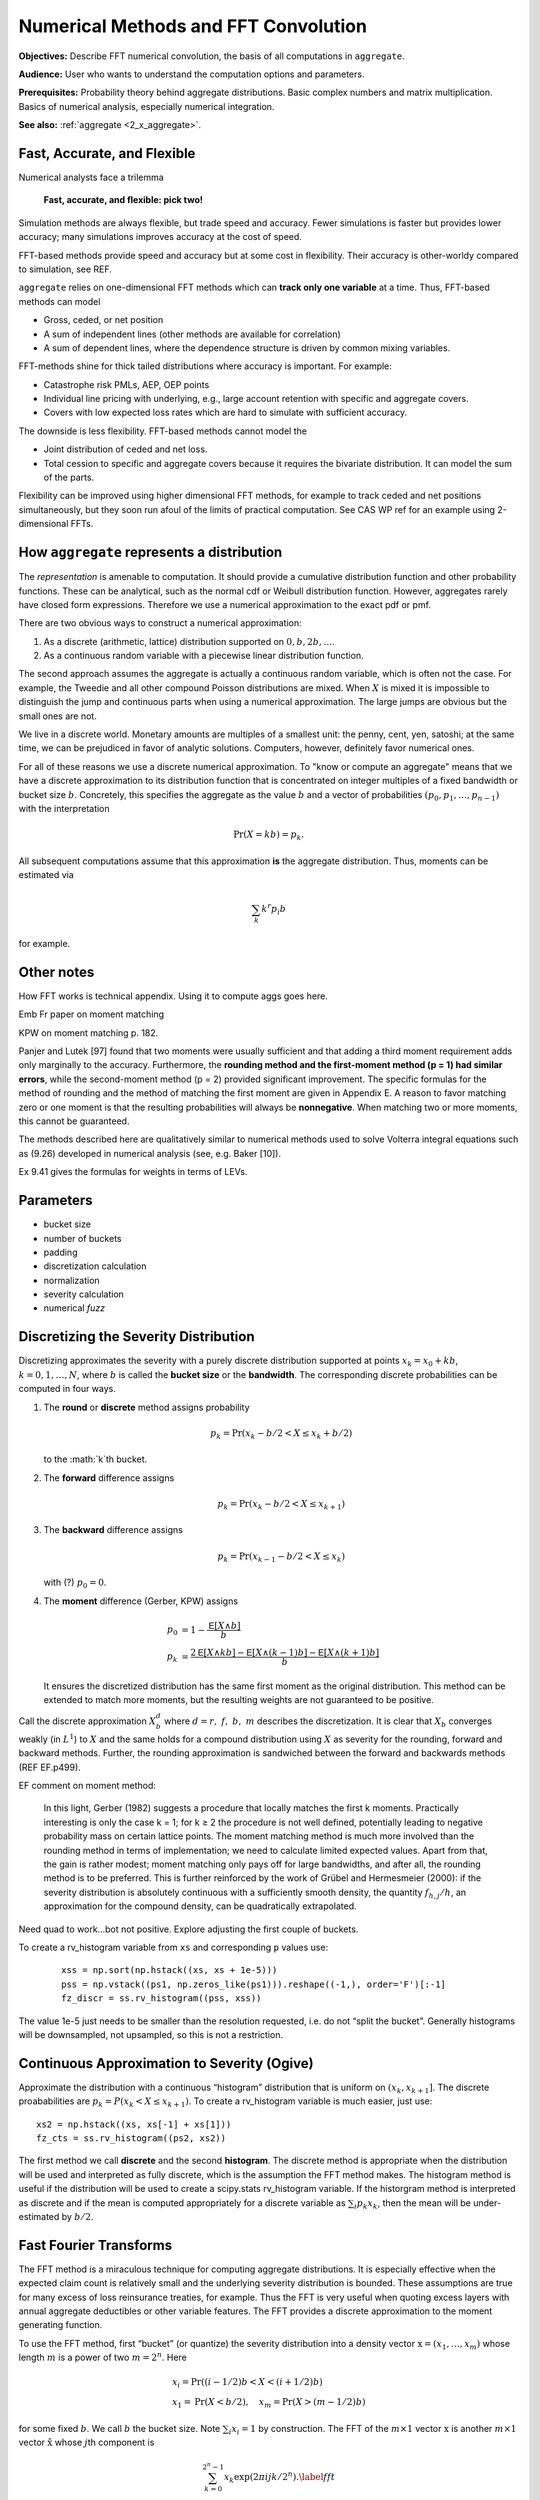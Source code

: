 .. _2_x_fft_convolution:

Numerical Methods and FFT Convolution
=======================================

**Objectives:**  Describe FFT numerical convolution, the basis of all computations in ``aggregate``.

**Audience:** User who wants to understand the computation options and parameters.

**Prerequisites:** Probability theory behind aggregate distributions. Basic complex numbers and matrix multiplication. Basics of numerical analysis, especially numerical integration.

**See also:**  :ref:`aggregate <2_x_aggregate>`.

Fast, Accurate, and Flexible
------------------------------

Numerical analysts face a trilemma

   **Fast, accurate, and flexible: pick two!**



Simulation methods are always flexible, but trade speed and accuracy. Fewer simulations is faster but provides lower accuracy; many simulations improves accuracy at the cost of speed.

FFT-based methods provide speed and accuracy but at some cost in flexibility. Their accuracy is other-worldy compared to simulation, see REF.

``aggregate`` relies on one-dimensional FFT methods which can **track only one variable** at a time. Thus, FFT-based methods can model

* Gross, ceded, or net position
* A sum of independent lines (other methods are available for correlation)
* A sum of dependent lines, where the dependence structure is driven by common mixing variables.

FFT-methods shine for thick tailed distributions where accuracy is important. For example:

* Catastrophe risk PMLs, AEP, OEP points
* Individual line pricing with underlying, e.g., large account retention with specific and aggregate covers.
* Covers with low expected loss rates which are hard to simulate with sufficient accuracy.

The downside is less flexibility. FFT-based methods cannot model the

* Joint distribution of ceded and net loss.
* Total cession to specific and aggregate covers because it requires the bivariate distribution. It can model the sum of the parts.

Flexibility can be improved using higher dimensional FFT methods, for example to track ceded and net positions simultaneously, but they soon run afoul of the limits of practical computation. See CAS WP ref for an example using 2-dimensional FFTs.


.. _num how agg reps a dist:

How ``aggregate`` represents a distribution
--------------------------------------------

The *representation* is amenable to computation. It should provide a cumulative distribution function and other probability functions. These can be analytical, such as the normal cdf or Weibull distribution function. However, aggregates rarely have closed form expressions. Therefore we use a numerical approximation to the exact pdf or pmf.

There are two obvious ways to construct a numerical approximation:

#. As a discrete (arithmetic, lattice) distribution supported on :math:`0, b, 2b, \dots`.

#. As a continuous random variable with a piecewise linear distribution function.

The second approach assumes the aggregate is actually a continuous random variable, which is often not the case. For example, the Tweedie and all other compound Poisson distributions are mixed. When :math:`X` is mixed it is impossible to distinguish the jump and continuous parts when using a numerical approximation. The large jumps are obvious but the small ones are not.

We live in a discrete world. Monetary amounts are multiples of a smallest unit: the penny, cent, yen, satoshi;
at the same time, we can be prejudiced in favor of analytic solutions. Computers, however, definitely favor numerical ones.

.. version of this in 10 mins

For all of these reasons we use a discrete numerical approximation. To "know or compute an aggregate" means that we have a discrete approximation to its distribution function that is concentrated on integer multiples of a fixed bandwidth or bucket size :math:`b`. Concretely, this specifies the aggregate as the value :math:`b` and a vector of probabilities :math:`(p_0,p_1,\dots, p_{n-1})` with the interpretation

.. math:: \Pr(X=kb)=p_k.

All subsequent computations assume that this approximation **is** the aggregate distribution. Thus, moments can be estimated via

.. math:: \sum_k k^r p_i b

for example.


Other notes
----------------

How FFT works is technical appendix. Using it to compute aggs goes here.

Emb Fr paper on moment matching

KPW on moment matching p. 182.

Panjer and Lutek [97] found that two moments were usually sufficient and that adding a third moment requirement adds only marginally to the accuracy. Furthermore, the **rounding method and the first-moment method (p = 1) had similar errors**, while the second-moment method (p = 2) provided significant improvement. The specific formulas for the method of rounding and the method of matching the first moment are given in Appendix E. A reason to favor matching zero or one moment is that the resulting probabilities will always be **nonnegative**. When matching two or more moments, this cannot be guaranteed.

The methods described here are qualitatively similar to numerical methods used to solve Volterra integral equations such as (9.26) developed in numerical analysis (see, e.g. Baker [10]).

Ex 9.41 gives the formulas for weights in terms of LEVs.

Parameters
-----------

* bucket size
* number of buckets
* padding
* discretization calculation
* normalization
* severity calculation
* numerical *fuzz*


.. _sev calc:

Discretizing the Severity Distribution
-------------------------------------------

Discretizing approximates the severity with a purely discrete distribution supported at points :math:`x_k=x_0+kb`, :math:`k=0,1,\dots, N`, where :math:`b` is called the **bucket size** or the **bandwidth**. The corresponding discrete probabilities can be computed in four ways.

#. The **round** or **discrete** method assigns probability

   .. math:: p_k = \Pr(x_k - b/2 < X \le x_k+b/2)

   to the :math:`k`th bucket.

#. The **forward** difference assigns

   .. math:: p_k = \Pr(x_k - b/2 < X \le x_{k+1} )

#. The **backward** difference assigns

   .. math:: p_k = \Pr(x_{k-1} - b/2 < X \le x_k )

   with (?) :math:`p_0=0`.

#. The **moment** difference (Gerber, KPW) assigns

   .. math::

      p_0 &= 1 - \frac{\mathsf E[X \wedge b]}{b} \\
      p_k &= \frac{2\mathsf E[X \wedge kb] - \mathsf E[X \wedge (k-1)b] - \mathsf E[X \wedge (k+1)b]}{b}

   It ensures the discretized distribution has the same first moment as the original distribution. This method can be extended to match more moments,  but the resulting weights are not guaranteed to be positive.

Call the discrete approximation :math:`X_b^d` where :math:`d=r,\ f,\ b,\ m` describes the discretization. It is clear that :math:`X_b` converges weakly (in :math:`L^1`) to :math:`X` and the same holds for a compound distribution using :math:`X` as severity for the rounding, forward and backward methods. Further, the rounding approximation is sandwiched between the forward and backwards methods (REF EF.p499).


EF comment on moment method:

   In this light, Gerber (1982) suggests a procedure that locally matches the first k moments. Practically interesting is only the case k = 1; for k ≥ 2 the procedure is not well defined, potentially leading to negative probability mass on certain lattice points. The moment matching method is much more involved than the rounding method in terms of implementation; we need to calculate limited expected values. Apart from that, the gain is rather modest; moment matching only pays off for large bandwidths, and after all, the rounding method is to be preferred. This is further reinforced by the work of Grübel and Hermesmeier (2000): if the severity distribution is absolutely continuous with a sufficiently smooth density, the quantity :math:`f_{h,j} / h`, an approximation for the compound density, can be quadratically extrapolated.

Need quad to work...bot not positive. Explore adjusting the first couple of buckets.

To create a rv_histogram variable from ``xs`` and corresponding ``p`` values use:

   ::

       xss = np.sort(np.hstack((xs, xs + 1e-5)))
       pss = np.vstack((ps1, np.zeros_like(ps1))).reshape((-1,), order='F')[:-1]
       fz_discr = ss.rv_histogram((pss, xss))

The value 1e-5 just needs to be smaller than the resolution requested, i.e. do not “split the bucket”. Generally histograms will be downsampled, not upsampled, so this is not a restriction.

Continuous Approximation to Severity (Ogive)
---------------------------------------------

Approximate the distribution with a continuous “histogram” distribution that is uniform on :math:`(x_k, x_{k+1}]`. The discrete proababilities are :math:`p_k=P(x_k < X \le x_{k+1})`. To create a rv_histogram variable is much easier, just use::

    xs2 = np.hstack((xs, xs[-1] + xs[1]))
    fz_cts = ss.rv_histogram((ps2, xs2))

The first method we call **discrete** and the second **histogram**. The discrete method is appropriate when the distribution will be used and interpreted as fully discrete, which is the assumption the FFT method makes. The histogram method is useful if the distribution will be used to create a scipy.stats rv_histogram variable. If the historgram method is interpreted as discrete and if the mean is computed appropriately for a discrete variable as :math:`\sum_i p_k x_k`, then the mean will be under-estimated by :math:`b/2`.



Fast Fourier Transforms
-----------------------

The FFT method is a miraculous technique for computing aggregate
distributions. It is especially effective when the expected claim count
is relatively small and the underlying severity distribution is bounded.
These assumptions are true for many excess of loss reinsurance treaties,
for example. Thus the FFT is very useful when quoting excess layers with
annual aggregate deductibles or other variable features. The FFT
provides a discrete approximation to the moment generating function.

To use the FFT method, first “bucket” (or quantize) the severity
distribution into a density vector :math:`\text{x}=(x_1,\dots,x_{m})`
whose length :math:`m` is a power of two :math:`m=2^n`. Here

.. math::

   \begin{gathered}
   x_i= \text{Pr}((i-1/2)b<X<(i+1/2)b)\\ x_1=\text{Pr}(X<b/2),\quad x_{m}=\text{Pr}(X>(m-1/2)b)\end{gathered}

for some fixed :math:`b`. We call :math:`b` the bucket size. Note
:math:`\sum_i x_i=1` by construction. The FFT of the :math:`m\times 1`
vector :math:`\text{x}` is another :math:`m\times 1` vector
:math:`\hat{\text{x}}` whose :math:`j`\ th component is

.. math::

   \sum_{k=0}^{2^n-1} x_k\exp(2\pi ijk/2^n).\label{fft}

The coefficients of :math:`\hat{\text{x}}` are complex numbers. It is
also possible to express :math:`\hat{\text{x}}=\text{F}\text{x}` where
:math:`\text{F}` is an appropriate matrix of complex roots of unity, so
there is nothing inherently mysterious about a FFT. The trick is that
there exists a very efficient algorithm for computing. Rather than
taking time proportional to :math:`m^2`, as one would expect, it can be
computed in time proportional to :math:`m\log(m)`. The difference
between :math:`m\log(m)` and :math:`m^2` time is the difference between
practically possible and practically impossible.

You can use the inverse FFT to recover :math:`\text{x}` from its
transform :math:`\hat{\text{x}}`. The inverse FFT is computed using the
same equation as the FFT except there is a minus sign in the exponent
and the result is divided by :math:`2^n`. Because the equation is
essentially the same, the inversion process can also be computed in
:math:`m\log(m)` time.

The next step is magic in actuarial science. Remember that if :math:`N`
is a :math:`G`-mixed Poisson and :math:`A=X_1+\cdots+X_N` is an
aggregate distribution then

.. math::

   M_A(\zeta)=M_G(n(M_X(\zeta)-1)).

Using FFTs you can replace the *function* :math:`M_X` with the discrete
approximation *vector* :math:`\hat{\text{x}}` and compute

.. math::

   \hat{\text{a}}=M_G(n(\hat{\text{x}} -1))

component-by-component to get an approximation vector to the function
:math:`M_A`. You can then use the inverse FFT to recover an discrete
approximation :math:`\text{a}` of :math:`A` from :math:`\hat{\text{a}}`!
See Wang for more details.

Similar tricks are possible in two dimensions—see Press et al. and Homer
and Clark for a discussion.

The FFT allows us to use the following very simple method to
qualitatively approximate the density of an aggregate of dependent
marginals :math:`X_1,\dots,X_n` given a correlation matrix
:math:`\Sigma`. First use the FFT method to compute the sum :math:`S'`
of the :math:`X_i` as though they were independent. Let
:math:`\text{Var}(S')=\sigma^{'2}` and let :math:`\sigma^2` be the
variance of the sum of the :math:`X_i` implied by :math:`\Sigma`. Next
use the FFT to add a further “noise” random variable :math:`N` to
:math:`S'` with mean zero and variance :math:`\sigma^2-\sigma^{'2}`. Two
obvious choices for the distribution of :math:`N` are normal or shifted
lognormal. Then :math:`S'+N` has the same mean and variance as the sum
of the dependent variables :math:`X_i`. The range of possible choices
for :math:`N` highlights once again that knowing the marginals and
correlation structure is not enough to determine the whole multivariate
distribution. It is an interesting question whether all possible choices
of :math:`N` correspond to actual multivariate structures for the
:math:`X_i` and conversely whether all multivariate structures
correspond to an :math:`N`. (It is easy to use MGFs to deconvolve
:math:`N` from the true sum using Fourier methods; the question is
whether the resulting “distribution” is non-negative.)

Heckman and Meyers used Fourier transforms to compute aggregate
distributions by numerically integrating the characteristic function.
Direct inversion of the Fourier transform is also possible using FFTs.
The application of FFTs is not completely straight forward because of
certain aspects of the approximations involved. The details are very
clearly explained in Menn and Rachev. Their method allows the use of
FFTs to determine densities for distributions which have analytic MGFs
but not densities—notably the class of stable distributions.

Fast Fourier Transforms
-----------------------

The FFT method is a miraculous technique for computing aggregate
distributions. It is especially effective when the expected claim count
is relatively small and the underlying severity distribution is bounded.
These assumptions are true for many excess of loss reinsurance treaties,
for example. Thus the FFT is very useful when quoting excess layers with
annual aggregate deductibles or other variable features. The FFT
provides a discrete approximation to the moment generating function.

To use the FFT method, first “bucket” (or quantize) the severity
distribution into a density vector :math:`\mathsf{x}=(x_1,\dots,x_{m})` whose
length :math:`m` is a power of two :math:`m=2^n`. Here

.. math::

   x_i=\mathsf{Pr}((i-1/2)b<X<(i+1/2)b)\\ x_1=\mathsf{Pr}(X<b/2),\quad x_{m}=\mathsf{Pr}(X>(m-1/2)b)

for some fixed :math:`b`. We call :math:`b` the bucket size. Note
:math:`\sum_i
x_i=1` by construction. The FFT of the :math:`m\times 1` vector
:math:`\mathsf{x}` is another :math:`m\times 1` vector :math:`\hat{\mathsf{x}}` whose :math:`j`\ th component is

.. math:: \sum_{k=0}^{2^n-1} x_k\exp(2\pi ijk/2^n).

The coefficients of :math:`\hat{\mathsf{x}}` are complex numbers. It is also
possible to express :math:`\hat{\mathsf{x}}=\mathsf{F}\mathsf{x}` where :math:`\mathsf{F}` is an
appropriate matrix of complex roots of unity, so there is nothing
inherently mysterious about a FFT. The trick is that there exists a very
efficient algorithm for computing (`[fft] <#fft>`__). Rather than taking
time proportional to :math:`m^2`, as one would expect, it can be
computed in time proportional to :math:`m\log(m)`. The difference
between :math:`m\log(m)` and :math:`m^2` time is the difference between
practically possible and practically impossible.

You can use the inverse FFT to recover :math:`\mathsf{x}` from its transform
:math:`\hat{\mathsf{x}}`. The inverse FFT is computed using the same equation
(`[fft] <#fft>`__) as the FFT except there is a minus sign in the
exponent and the result is divided by :math:`2^n`. Because the equation
is essentially the same, the inversion process can also be computed in
:math:`m\log(m)` time.

The next step is magic in actuarial science. Remember that if :math:`N`
is a :math:`G`-mixed Poisson and :math:`A=X_1+\cdots+X_N` is an
aggregate distribution then

.. math:: M_A(\zeta)=M_G(n(M_X(\zeta)-1)).

Using FFTs you can replace the *function* :math:`M_X` with the discrete
approximation *vector* :math:`\hat{\mathsf{x}}` and compute

.. math:: \hat{\mathsf{a}}=M_G(n(\hat{\mathsf{x}} -1))

component-by-component to get an approximation vector to the function
:math:`M_A`. You can then use the inverse FFT to recover an discrete
approximation :math:`\a` of :math:`A` from :math:`\hat{\mathsf{a}}`! See (big) Wang
for more details.

Similar tricks are possible in two dimensions—see Press et al.,
and Homer and Clark for a discussion.

The FFT allows us to use the following very simple method to
qualitatively approximate the density of an aggregate of dependent
marginals :math:`X_1,\dots,X_n` given a correlation matrix
:math:`\Sigma`. First use the FFT method to compute the sum :math:`S'`
of the :math:`X_i` as though they were independent. Let
:math:`\mathsf{Var}(S')=\sigma^{'2}` and let :math:`\sigma^2` be the variance of
the sum of the :math:`X_i` implied by :math:`\Sigma`. Next use the FFT
to add a further “noise” random variable :math:`N` to :math:`S'` with
mean zero and variance :math:`\sigma^2-\sigma^{'2}`. Two obvious choices
for the distribution of :math:`N` are normal or shifted lognormal. Then
:math:`S'+N` has the same mean and variance as the sum of the dependent
variables :math:`X_i`. The range of possible choices for :math:`N`
highlights once again that knowing the marginals and correlation
structure is not enough to determine the whole multivariate
distribution. It is an interesting question whether all possible choices
of :math:`N` correspond to actual multivariate structures for the
:math:`X_i` and conversely whether all multivariate structures
correspond to an :math:`N`. (It is easy to use MGFs to deconvolve
:math:`N` from the true sum using Fourier methods; the question is
whether the resulting “distribution” is non-negative.)

Heckman and Meyers used Fourier
transforms to compute aggregate distributions by numerically integrating
the characteristic function. Direct inversion of the Fourier transform
is also possible using FFTs. The application of FFTs is not completely
straight forward because of certain aspects of the approximations
involved. The details are very clearly explained in Menn and Rachev
:raw-latex:`\cite{mennrachev}`. Their method allows the use of FFTs to
determine densities for distributions which have analytic MGFs but not
densities—notably the class of stable distributions.



The FFT Approach
-----------------

* **Pros.**

    - Accurate (see discussion of se of mean and percentiles; exact shape of distribution; can't hope for histograms as sharp; can see what is going on [for his bucket size = 1 need... simulations])
    - Fast: both in absolute terms and especially relative to the accuracy achieved when compared with simulation approaches

        * Speed independent of the expected frequency!

* **Cons.**

    - Univariate: capture one variable at a time; can capture mixtures

        * Yes: mixture with common mixing between lines
        * No: ceded and net; specific and agg combined

      OTOH, so fast you can see the net and ceded distributions, just not
      as a bivariate distribution.

    - Need a small *b* to capture detail for small *x*
    - Need enough space, the range :math:`nb` (or *nb*) to capture the full range of outputs.


Define the ? quantization or discretization error to be the difference between these two.

If *X* is abs continuous then L1 convergence. (AC implies uniformly continuous, so for ep exist delta, take bs less than delta and you are within ep.)

